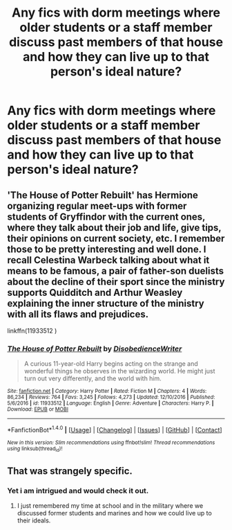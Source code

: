 #+TITLE: Any fics with dorm meetings where older students or a staff member discuss past members of that house and how they can live up to that person's ideal nature?

* Any fics with dorm meetings where older students or a staff member discuss past members of that house and how they can live up to that person's ideal nature?
:PROPERTIES:
:Author: viol8er
:Score: 3
:DateUnix: 1488907129.0
:DateShort: 2017-Mar-07
:FlairText: Request
:END:

** 'The House of Potter Rebuilt' has Hermione organizing regular meet-ups with former students of Gryffindor with the current ones, where they talk about their job and life, give tips, their opinions on current society, etc. I remember those to be pretty interesting and well done. I recall Celestina Warbeck talking about what it means to be famous, a pair of father-son duelists about the decline of their sport since the ministry supports Quidditch and Arthur Weasley explaining the inner structure of the ministry with all its flaws and prejudices.

linkffn(11933512 )
:PROPERTIES:
:Author: SeparatedIdentity
:Score: 5
:DateUnix: 1488920160.0
:DateShort: 2017-Mar-08
:END:

*** [[http://www.fanfiction.net/s/11933512/1/][*/The House of Potter Rebuilt/*]] by [[https://www.fanfiction.net/u/1228238/DisobedienceWriter][/DisobedienceWriter/]]

#+begin_quote
  A curious 11-year-old Harry begins acting on the strange and wonderful things he observes in the wizarding world. He might just turn out very differently, and the world with him.
#+end_quote

^{/Site/: [[http://www.fanfiction.net/][fanfiction.net]] *|* /Category/: Harry Potter *|* /Rated/: Fiction M *|* /Chapters/: 4 *|* /Words/: 86,234 *|* /Reviews/: 764 *|* /Favs/: 3,245 *|* /Follows/: 4,273 *|* /Updated/: 12/10/2016 *|* /Published/: 5/6/2016 *|* /id/: 11933512 *|* /Language/: English *|* /Genre/: Adventure *|* /Characters/: Harry P. *|* /Download/: [[http://www.ff2ebook.com/old/ffn-bot/index.php?id=11933512&source=ff&filetype=epub][EPUB]] or [[http://www.ff2ebook.com/old/ffn-bot/index.php?id=11933512&source=ff&filetype=mobi][MOBI]]}

--------------

*FanfictionBot*^{1.4.0} *|* [[[https://github.com/tusing/reddit-ffn-bot/wiki/Usage][Usage]]] | [[[https://github.com/tusing/reddit-ffn-bot/wiki/Changelog][Changelog]]] | [[[https://github.com/tusing/reddit-ffn-bot/issues/][Issues]]] | [[[https://github.com/tusing/reddit-ffn-bot/][GitHub]]] | [[[https://www.reddit.com/message/compose?to=tusing][Contact]]]

^{/New in this version: Slim recommendations using/ ffnbot!slim! /Thread recommendations using/ linksub(thread_id)!}
:PROPERTIES:
:Author: FanfictionBot
:Score: 1
:DateUnix: 1488920192.0
:DateShort: 2017-Mar-08
:END:


** That was strangely specific.
:PROPERTIES:
:Author: WizardOffArts
:Score: 5
:DateUnix: 1488908928.0
:DateShort: 2017-Mar-07
:END:

*** Yet i am intrigued and would check it out.
:PROPERTIES:
:Author: vash3g
:Score: 3
:DateUnix: 1488912822.0
:DateShort: 2017-Mar-07
:END:

**** I just remembered my time at school and in the military where we discussed former students and marines and how we could live up to their ideals.
:PROPERTIES:
:Author: viol8er
:Score: 3
:DateUnix: 1488912999.0
:DateShort: 2017-Mar-07
:END:
